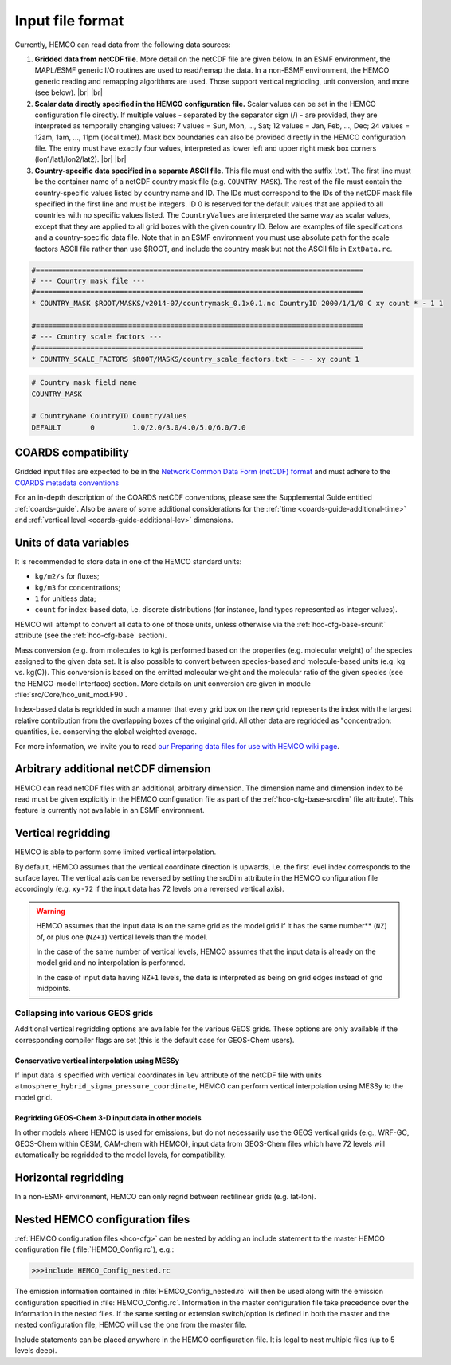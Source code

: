 .. |br| raw:: html

   <br />

.. _hco-filefmt:

#################
Input file format
#################

Currently, HEMCO can read data from the following data sources:

#.  **Gridded data from netCDF file**. More detail on the netCDF file are
    given below. In an ESMF environment, the MAPL/ESMF generic I/O
    routines are used to read/remap the data. In a non-ESMF environment,
    the HEMCO generic reading and remapping algorithms are used. Those
    support vertical regridding, unit conversion, and more (see
    below). |br|
    |br|

#.  **Scalar data directly specified in the HEMCO configuration file.**
    Scalar values can be set in the HEMCO configuration file directly. If
    multiple values - separated by the separator sign (/) - are
    provided, they are interpreted as temporally changing values: 7
    values = Sun, Mon, ..., Sat; 12 values = Jan, Feb, ..., Dec; 24
    values = 12am, 1am, ..., 11pm (local time!). Mask box boundaries can
    also be provided directly in the HEMCO configuration file. The entry
    must have exactly four values, interpreted as lower left and upper
    right mask box corners (lon1/lat1/lon2/lat2). |br|
    |br|

#.  **Country-specific data specified in a separate ASCII file.** This file
    must end with the suffix '.txt'. The first line must be the container
    name of a netCDF country mask file (e.g. :literal:`COUNTRY_MASK`). The
    rest of the file must contain the country-specific values listed by
    country name and ID. The IDs must correspond to the IDs of the netCDF
    mask file specified in the first line and must be integers. ID 0 is
    reserved for the default values that are applied to all countries with no
    specific values listed. The :literal:`CountryValues` are interpreted the
    same way as scalar values, except that they are applied to all grid
    boxes with the given country ID. Below are examples of file
    specifications and a country-specific data file. Note that in an ESMF
    environment you must use absolute path for the scale factors ASCII file
    rather than use $ROOT, and include the country mask but not the ASCII
    file in :literal:`ExtData.rc`.

.. code-block:: kconfig

   #==============================================================================
   # --- Country mask file ---
   #==============================================================================
   * COUNTRY_MASK $ROOT/MASKS/v2014-07/countrymask_0.1x0.1.nc CountryID 2000/1/1/0 C xy count * - 1 1

   #==============================================================================
   # --- Country scale factors ---
   #==============================================================================
   * COUNTRY_SCALE_FACTORS $ROOT/MASKS/country_scale_factors.txt - - - xy count 1

.. code-block:: kconfig

   # Country mask field name
   COUNTRY_MASK

   # CountryName CountryID CountryValues
   DEFAULT       0         1.0/2.0/3.0/4.0/5.0/6.0/7.0


.. _hco-filefmt-coards:

====================
COARDS compatibility
====================

Gridded input files are expected to be in the `Network Common Data
Form (netCDF) format <http://www.unidata.ucar.edu/software/netcdf/>`_ and must
adhere to the `COARDS metadata conventions
<https://ferret.pmel.noaa.gov/Ferret/documentation/coards-netcdf-conventions>`_

For an in-depth description of the COARDS netCDF conventions, please
see the Supplemental Guide entitled :ref:`coards-guide`.  Also be
aware of some additional considerations for the :ref:`time
<coards-guide-additional-time>` and :ref:`vertical level
<coards-guide-additional-lev>` dimensions.

=======================
Units of data variables
=======================

It is recommended to store data in one of the HEMCO standard units:

- :literal:`kg/m2/s` for fluxes;
- :literal:`kg/m3` for concentrations;
- :literal:`1` for unitless data;
- :literal:`count` for index-based data, i.e. discrete distributions
  (for instance, land types represented as integer values).

HEMCO will attempt to convert all data to one of those units, unless
otherwise via the :ref:`hco-cfg-base-srcunit` attribute (see the
:ref:`hco-cfg-base` section).

Mass conversion (e.g. from molecules to kg) is performed based on the
properties (e.g. molecular weight) of the species assigned to the
given data set.  It is also possible to convert between species-based
and molecule-based units (e.g. kg  vs. kg(C)). This conversion is
based on the emitted molecular  weight and the molecular ratio of the
given species (see the HEMCO-model Interface) section. More details on
unit conversion are given in module :file:`src/Core/hco_unit_mod.F90`.

Index-based data is regridded in such a manner that every grid box on
the new grid represents the index with the largest relative
contribution from the overlapping boxes of the original grid. All
other data are regridded as "concentration: quantities,
i.e. conserving the global weighted average.

For more information, we invite you to read `our Preparing data files
for use with HEMCO wiki
page <http://wiki.geos-chem.org/Preparing_data_files_for_use_with_HEMCO>`__.

.. _arbitrary_additional_netcdf_dimension:

=====================================
Arbitrary additional netCDF dimension
=====================================

HEMCO can read netCDF files with an additional, arbitrary
dimension. The dimension name and dimension index to be read must be
given explicitly in the HEMCO configuration file as part of the
:ref:`hco-cfg-base-srcdim` file attribute). This feature is currently
not available in an ESMF environment.


.. _hco-filefmt-regrid-vert:

===================
Vertical regridding
===================

HEMCO is able to perform some limited vertical interpolation.

By default, HEMCO assumes that the vertical coordinate direction is
upwards, i.e. the first level index corresponds to the surface layer.
The vertical axis can be reversed by setting the srcDim attribute in
the HEMCO configuration file accordingly (e.g. :literal:`xy-72` if the 
input data has 72 levels on a reversed vertical axis).

.. warning::

   HEMCO assumes that the input data is on the same grid as the
   model grid if it has the same number** (:literal:`NZ`) of, or plus
   one (:literal:`NZ+1`) vertical levels than the model.   

   In the case of the same number of vertical levels, HEMCO assumes
   that the input data is already on the model grid and no
   interpolation is performed. 

   In the case of input data having :literal:`NZ+1` levels, the data is
   interpreted as being on grid edges instead of grid midpoints. 

Collapsing into various GEOS grids
----------------------------------

Additional vertical regridding options are available for the various
GEOS grids.  These options are only available if the corresponding
compiler flags are set (this is the default case for GEOS-Chem users).

Conservative vertical interpolation using MESSy
~~~~~~~~~~~~~~~~~~~~~~~~~~~~~~~~~~~~~~~~~~~~~~~

If input data is specified with vertical coordinates in :literal:`lev`
attribute of the netCDF file with units
:literal:`atmosphere_hybrid_sigma_pressure_coordinate`, HEMCO can
perform vertical interpolation using MESSy to the model grid. 

Regridding GEOS-Chem 3-D input data in other models
~~~~~~~~~~~~~~~~~~~~~~~~~~~~~~~~~~~~~~~~~~~~~~~~~~~

In other models where HEMCO is used for emissions, but do not
necessarily use the GEOS vertical grids (e.g., WRF-GC, GEOS-Chem
within CESM, CAM-chem with HEMCO), input data from GEOS-Chem files
which have 72 levels will automatically be regridded to the model
levels, for compatibility. 

.. _hco-filefmt-regrid-horz:

=====================
Horizontal regridding
=====================

In a non-ESMF environment, HEMCO can only regrid between rectilinear
grids (e.g. lat-lon).

.. _nested_hemco_configuration_files:

================================
Nested HEMCO configuration files
================================

:ref:`HEMCO configuration files <hco-cfg>` can be nested by adding an include
statement to the master HEMCO configuration file (:file:`HEMCO_Config.rc`),
e.g.:

.. code-block:: console

   >>>include HEMCO_Config_nested.rc

The emission information contained in :file:`HEMCO_Config_nested.rc`
will then be used along with the emission configuration specified in
:file:`HEMCO_Config.rc`. Information in the master configuration file take
precedence over the information in the nested files. If the same setting
or extension switch/option is defined in both the master and the nested
configuration file, HEMCO will use the one from the master file.

Include statements can be placed anywhere in the HEMCO configuration
file. It is legal to nest multiple files (up to 5 levels deep).
